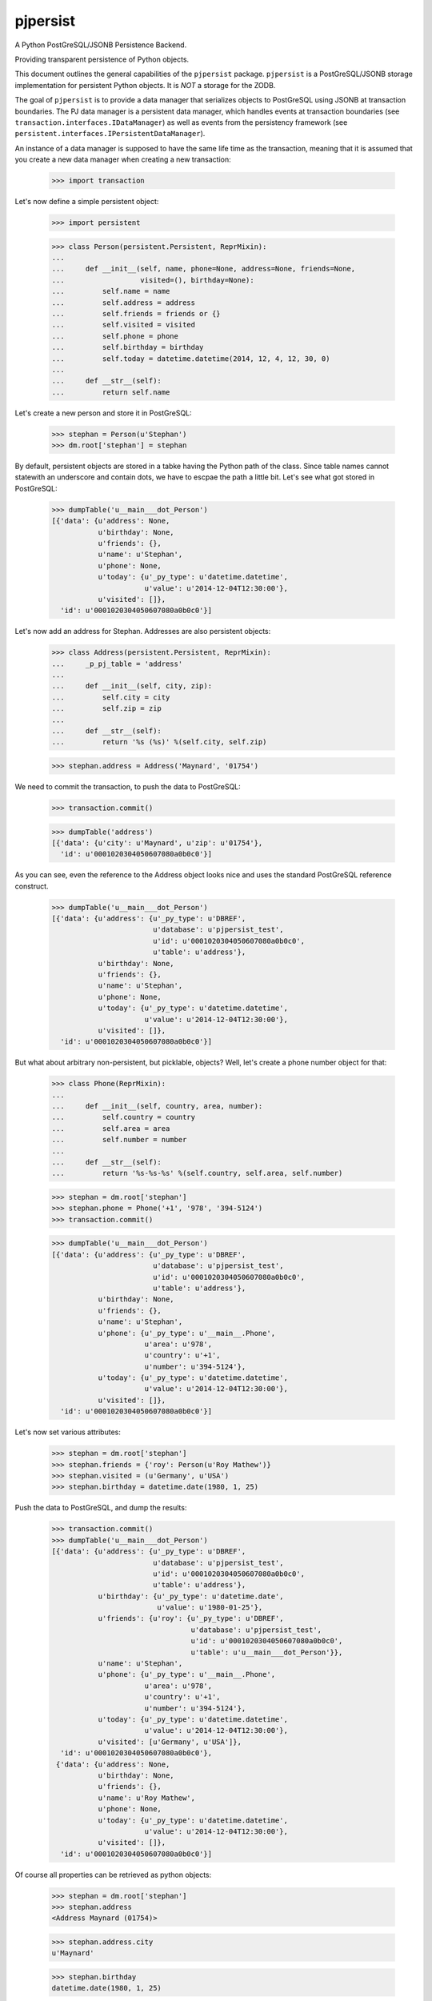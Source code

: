 pjpersist
=========

A Python PostGreSQL/JSONB Persistence Backend.

Providing transparent persistence of Python objects.

This document outlines the general capabilities of the ``pjpersist``
package. ``pjpersist`` is a PostGreSQL/JSONB storage implementation for
persistent Python objects. It is *NOT* a storage for the ZODB.

The goal of ``pjpersist`` is to provide a data manager that serializes objects
to PostGreSQL using JSONB at transaction boundaries. The PJ data manager is
a persistent data manager, which handles events at transaction boundaries (see
``transaction.interfaces.IDataManager``) as well as events from the
persistency framework (see ``persistent.interfaces.IPersistentDataManager``).

An instance of a data manager is supposed to have the same life time as the
transaction, meaning that it is assumed that you create a new data manager
when creating a new transaction:

  >>> import transaction

Let's now define a simple persistent object:

  >>> import persistent

  >>> class Person(persistent.Persistent, ReprMixin):
  ...
  ...     def __init__(self, name, phone=None, address=None, friends=None,
  ...                  visited=(), birthday=None):
  ...         self.name = name
  ...         self.address = address
  ...         self.friends = friends or {}
  ...         self.visited = visited
  ...         self.phone = phone
  ...         self.birthday = birthday
  ...         self.today = datetime.datetime(2014, 12, 4, 12, 30, 0)
  ...
  ...     def __str__(self):
  ...         return self.name

Let's create a new person and store it in PostGreSQL:

  >>> stephan = Person(u'Stephan')
  >>> dm.root['stephan'] = stephan

By default, persistent objects are stored in a tabke having the Python path of
the class. Since table names cannot statewith an underscore and contain dots,
we have to escpae the path a little bit. Let's see what got stored in
PostGreSQL:

  >>> dumpTable('u__main___dot_Person')
  [{'data': {u'address': None,
             u'birthday': None,
             u'friends': {},
             u'name': u'Stephan',
             u'phone': None,
             u'today': {u'_py_type': u'datetime.datetime',
                        u'value': u'2014-12-04T12:30:00'},
             u'visited': []},
    'id': u'0001020304050607080a0b0c0'}]

Let's now add an address for Stephan. Addresses are also persistent objects:

  >>> class Address(persistent.Persistent, ReprMixin):
  ...     _p_pj_table = 'address'
  ...
  ...     def __init__(self, city, zip):
  ...         self.city = city
  ...         self.zip = zip
  ...
  ...     def __str__(self):
  ...         return '%s (%s)' %(self.city, self.zip)

  >>> stephan.address = Address('Maynard', '01754')

We need to commit the transaction, to push the data to PostGreSQL:

  >>> transaction.commit()

  >>> dumpTable('address')
  [{'data': {u'city': u'Maynard', u'zip': u'01754'},
    'id': u'0001020304050607080a0b0c0'}]

As you can see, even the reference to the Address object looks nice and uses
the standard PostGreSQL reference construct.

  >>> dumpTable('u__main___dot_Person')
  [{'data': {u'address': {u'_py_type': u'DBREF',
                          u'database': u'pjpersist_test',
                          u'id': u'0001020304050607080a0b0c0',
                          u'table': u'address'},
             u'birthday': None,
             u'friends': {},
             u'name': u'Stephan',
             u'phone': None,
             u'today': {u'_py_type': u'datetime.datetime',
                        u'value': u'2014-12-04T12:30:00'},
             u'visited': []},
    'id': u'0001020304050607080a0b0c0'}]

But what about arbitrary non-persistent, but picklable, objects?
Well, let's create a phone number object for that:

  >>> class Phone(ReprMixin):
  ...
  ...     def __init__(self, country, area, number):
  ...         self.country = country
  ...         self.area = area
  ...         self.number = number
  ...
  ...     def __str__(self):
  ...         return '%s-%s-%s' %(self.country, self.area, self.number)

  >>> stephan = dm.root['stephan']
  >>> stephan.phone = Phone('+1', '978', '394-5124')
  >>> transaction.commit()

  >>> dumpTable('u__main___dot_Person')
  [{'data': {u'address': {u'_py_type': u'DBREF',
                          u'database': u'pjpersist_test',
                          u'id': u'0001020304050607080a0b0c0',
                          u'table': u'address'},
             u'birthday': None,
             u'friends': {},
             u'name': u'Stephan',
             u'phone': {u'_py_type': u'__main__.Phone',
                        u'area': u'978',
                        u'country': u'+1',
                        u'number': u'394-5124'},
             u'today': {u'_py_type': u'datetime.datetime',
                        u'value': u'2014-12-04T12:30:00'},
             u'visited': []},
    'id': u'0001020304050607080a0b0c0'}]

Let's now set various attributes:

  >>> stephan = dm.root['stephan']
  >>> stephan.friends = {'roy': Person(u'Roy Mathew')}
  >>> stephan.visited = (u'Germany', u'USA')
  >>> stephan.birthday = datetime.date(1980, 1, 25)

Push the data to PostGreSQL, and dump the results:

  >>> transaction.commit()
  >>> dumpTable('u__main___dot_Person')
  [{'data': {u'address': {u'_py_type': u'DBREF',
                          u'database': u'pjpersist_test',
                          u'id': u'0001020304050607080a0b0c0',
                          u'table': u'address'},
             u'birthday': {u'_py_type': u'datetime.date',
                           u'value': u'1980-01-25'},
             u'friends': {u'roy': {u'_py_type': u'DBREF',
                                   u'database': u'pjpersist_test',
                                   u'id': u'0001020304050607080a0b0c0',
                                   u'table': u'u__main___dot_Person'}},
             u'name': u'Stephan',
             u'phone': {u'_py_type': u'__main__.Phone',
                        u'area': u'978',
                        u'country': u'+1',
                        u'number': u'394-5124'},
             u'today': {u'_py_type': u'datetime.datetime',
                        u'value': u'2014-12-04T12:30:00'},
             u'visited': [u'Germany', u'USA']},
    'id': u'0001020304050607080a0b0c0'},
   {'data': {u'address': None,
             u'birthday': None,
             u'friends': {},
             u'name': u'Roy Mathew',
             u'phone': None,
             u'today': {u'_py_type': u'datetime.datetime',
                        u'value': u'2014-12-04T12:30:00'},
             u'visited': []},
    'id': u'0001020304050607080a0b0c0'}]

Of course all properties can be retrieved as python objects:

  >>> stephan = dm.root['stephan']
  >>> stephan.address
  <Address Maynard (01754)>

  >>> stephan.address.city
  u'Maynard'

  >>> stephan.birthday
  datetime.date(1980, 1, 25)

  >>> stephan.friends
  {u'roy': <Person Roy Mathew>}

  >>> stephan.phone
  <Phone +1-978-394-5124>

  >>> stephan.today
  datetime.datetime(2011, 10, 1, 9, 45)

  >>> stephan.visited
  [u'Germany', u'USA']


See src/pjpersist/README.txt and the other txt files in the package
for more details.

Travis: |buildstatus|_

.. |buildstatus| image:: https://api.travis-ci.org/Shoobx/pjpersist.png?branch=master
.. _buildstatus: https://travis-ci.org/Shoobx/pjpersist
